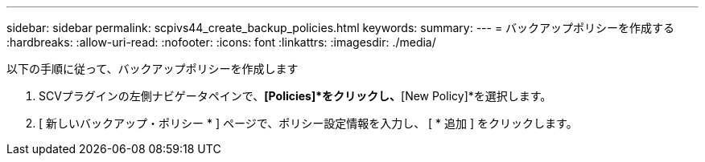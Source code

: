 ---
sidebar: sidebar 
permalink: scpivs44_create_backup_policies.html 
keywords:  
summary:  
---
= バックアップポリシーを作成する
:hardbreaks:
:allow-uri-read: 
:nofooter: 
:icons: font
:linkattrs: 
:imagesdir: ./media/


[role="lead"]
以下の手順に従って、バックアップポリシーを作成します

. SCVプラグインの左側ナビゲータペインで、*[Policies]*をクリックし、*[New Policy]*を選択します。
. [ 新しいバックアップ・ポリシー * ] ページで、ポリシー設定情報を入力し、 [ * 追加 ] をクリックします。

